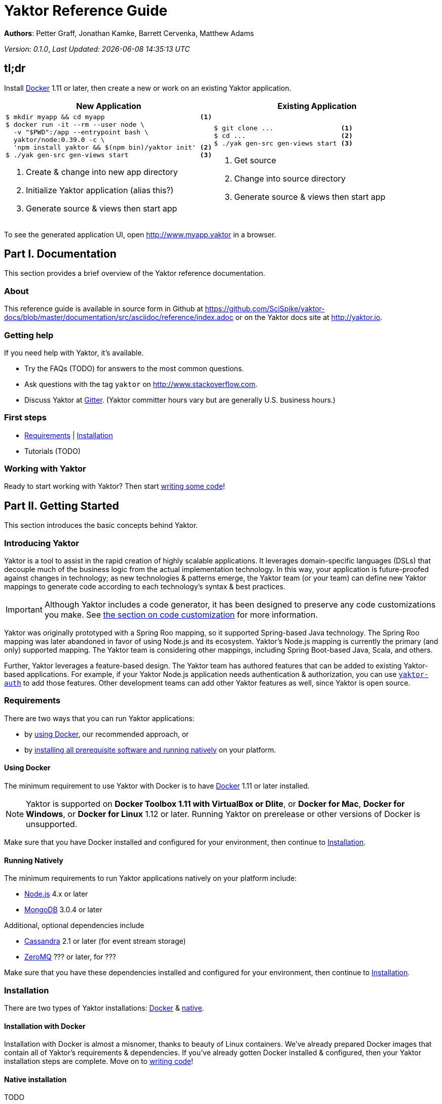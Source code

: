 = Yaktor Reference Guide
:docVersion: 0.1.0
:idprefix:
:idseparator: -
:yaktorNodeDockerTag: 0.39.0

*Authors*: Petter Graff, Jonathan Kamke, Barrett Cervenka, Matthew Adams

_Version: {docVersion}_, _Last Updated: {docdatetime}_

== tl;dr
Install link:https://www.docker.com[Docker^] 1.11 or later, then create a new or work on an existing Yaktor application.

[cols="2", options="header]
|===
^| New Application ^| Existing Application

a|
[source,sh,options="nowrap"]
----
$ mkdir myapp && cd myapp                        <1>
$ docker run -it --rm --user node \
  -v "$PWD":/app --entrypoint bash \
  yaktor/node:0.39.0 -c \
  'npm install yaktor && $(npm bin)/yaktor init' <2>
$ ./yak gen-src gen-views start                  <3>
----
<1> Create & change into new app directory
<2> Initialize Yaktor application (alias this?)
<3> Generate source & views then start app

a|
[source,sh,options="nowrap"]
----
$ git clone ...                 <1>
$ cd ...                        <2>
$ ./yak gen-src gen-views start <3>
----
<1> Get source
<2> Change into source directory
<3> Generate source & views then start app
|===

To see the generated application UI, open http://www.myapp.yaktor in a browser.

== Part I. Documentation
This section provides a brief overview of the Yaktor reference documentation.

=== About
This reference guide is available in source form in Github at
https://github.com/SciSpike/yaktor-docs/blob/master/documentation/src/asciidoc/reference/index.adoc
or on the Yaktor docs site at http://yaktor.io.

=== Getting help
If you need help with Yaktor, it's available.

* Try the FAQs (TODO) for answers to the most common questions.
* Ask questions with the tag `yaktor` on http://www.stackoverflow.com.
* Discuss Yaktor at link:https://gitter.im/SciSpike/yaktor[Gitter].
(Yaktor committer hours vary but are generally U.S. business hours.)

=== First steps
* <<requirements>> | <<installation>>
* Tutorials (TODO)

=== Working with Yaktor
Ready to start working with Yaktor? Then start <<writing-code,writing some code>>!

== Part II. Getting Started
This section introduces the basic concepts behind Yaktor.

=== Introducing Yaktor
Yaktor is a tool to assist in the rapid creation of highly scalable applications.
It leverages domain-specific languages (DSLs) that decouple much of the business logic from the actual implementation technology.
In this way, your application is future-proofed against changes in technology; as new technologies & patterns emerge, the Yaktor team (or your team) can define new Yaktor mappings to generate code according to each technology's syntax & best practices.

IMPORTANT: Although Yaktor includes a code generator, it has been designed to preserve any code customizations you make.  See <<reentrant-code-generation,the section on code customization>> for more information.

Yaktor was originally prototyped with a Spring Roo mapping, so it supported Spring-based Java technology.
The Spring Roo mapping was later abandoned in favor of using Node.js and its ecosystem.
Yaktor's Node.js mapping is currently the primary (and only) supported mapping.
The Yaktor team is considering other mappings, including Spring Boot-based Java, Scala, and others.

Further, Yaktor leverages a feature-based design.
The Yaktor team has authored features that can be added to existing Yaktor-based applications.
For example, if your Yaktor Node.js application needs authentication & authorization, you can use link:https://github.com/SciSpike/yaktor-auth[`yaktor-auth`] to add those features.
Other development teams can add other Yaktor features as well, since Yaktor is open source.

=== Requirements
There are two ways that you can run Yaktor applications:

* by <<Using-Docker,using Docker>>, our recommended approach, or
* by <<Running-Natively,installing all prerequisite software and running natively>> on your platform.

==== Using Docker
The minimum requirement to use Yaktor with Docker is to have link:https://www.docker.com[Docker] 1.11 or later installed.

NOTE: Yaktor is supported on *Docker Toolbox 1.11 with VirtualBox or Dlite*, or *Docker for Mac*, *Docker for Windows*, or *Docker for Linux* 1.12 or later.
Running Yaktor on prerelease or other versions of Docker is unsupported.

Make sure that you have Docker installed and configured for your environment, then continue to <<Installation>>.

==== Running Natively
The minimum requirements to run Yaktor applications natively on your platform include:

* link:https://nodejs.org[Node.js] 4.x or later
* link:https://www.mongodb.com[MongoDB] 3.0.4 or later

Additional, optional dependencies include

* link:http://cassandra.apache.org[Cassandra] 2.1 or later (for event stream storage)
* link:http://zeromq.org[ZeroMQ] ??? or later, for ???

Make sure that you have these dependencies installed and configured for your environment, then continue to <<Installation>>.

=== Installation
There are two types of Yaktor installations: <<Installation-with-Docker,Docker>> & <<Native-installation,native>>.

==== Installation with Docker
Installation with Docker is almost a misnomer, thanks to beauty of Linux containers.
We've already prepared Docker images that contain all of Yaktor's requirements & dependencies.
If you've already gotten Docker installed & configured, then your Yaktor installation steps are complete.
Move on to <<Writing-Code,writing code>>!

==== Native installation
TODO

=== Writing code
This section details how to get started authoring a Yaktor application.

==== Brand new Yaktor project
If you're using Docker to create a new Yaktor project, see <<New-Yaktor-project-with-Docker,new Yaktor application with Docker>>.

If you're running natively, see <<,new native Yaktor application>>.

===== New Yaktor project with Docker
[source,sh]
----
$ mkdir myapp <1>
$ cd myapp <2>
$ docker run -it --rm --user node \
  -v "$PWD":/app --entrypoint bash yaktor/node:0.39.0 \
  -c 'npm install yaktor && $(npm bin)/yaktor init' <3>
$ ./yak gen-src gen-views <4>
----
<1> Create a directory to hold your Yaktor application.
<2> Change into the Yaktor application directory.
<3> Initialize a new Yaktor application in the current directory using the `yaktor/node` image.
<4> Use the `yak` command to generate source & views.

At this point, simply open a text editor in directory `myapp` and start poking around the code, or you can <<Starting,start & view the app>> in action.

TIP: You should consider using our eclipse plug-in at http://yaktor.io/eclipse, which includes an intelligent editor for the Yaktor DSLs.

===== New native Yaktor project
[source,sh]
----
$ mkdir myapp <1>
$ cd myapp <2>
$ npm install yaktor && $(npm bin)/yaktor init <3>
$ npm run gen-src gen-views <4>
----
<1> Create a directory to hold your Yaktor application.
<2> Change into the Yaktor application directory.
<3> Initialize a new Yaktor application in the current directory.
<4> Generate source & views.

At this point, simply open a text editor in directory `myapp` and start poking around the code, or you can <<Starting,start & view the app>> in action.

TIP: You should consider using our eclipse plug-in at http://yaktor.io/eclipse, which includes an intelligent editor for the Yaktor DSLs.

==== Coming aboard an existing Yaktor project
If you're using Docker to create a new Yaktor project, see <<Onboarding-with-Docker,onboarding with Docker>>.

If you're running natively, see <<Onboarding-natively,onboarding natively>>.

===== Onboarding with Docker
[source,sh]
----
$ git clone ... <1>
$ cd ... <2>
$ ./yak gen-src gen-views <3>
----
<1> Clone the source repository containing the Yaktor application via git, svn, etc.
<2> Change into the Yaktor application directory.
<3> Use the `yak` command to generate source & views.

At this point, simply open a text editor in directory `myapp` and start poking around the code, or you can <<Starting,start & view the app>> in action.

TIP: You should consider using our eclipse plug-in at http://yaktor.io/eclipse, which includes an intelligent editor for the Yaktor DSLs.

===== Onboarding natively
[source,sh]
----
$ git clone ... <1>
$ cd ... <2>
$ npm install <3>
$ npm run gen-src gen-views <4>
----
<1> Clone the source repository containing the Yaktor application via git, svn, etc.
<2> Change into the Yaktor application directory.
<3> Install node modules.
<4> Generate source & views.

At this point, simply open a text editor in directory `myapp` and start poking around the code, or you can <<Starting,start & view the app>> in action.

TIP: You should consider using our eclipse plug-in at http://yaktor.io/eclipse, which includes an intelligent editor for the Yaktor DSLs.

=== Starting
This section describes how to start & view a Yaktor-based application.
This will be done either using <<Starting-with-Docker,Docker>> or <<Starting-natively,running natively>>.

==== Starting with Docker
If you're using Docker, then starting

==== Starting natively

== Architecture

=== Software agents

=== State machines

=== Lambda architecture

==== Event stream

==== Data persistence

=== Core platform

=== Feature-based modules

==== Authorization

==== Event streaming

== Reentrant code generation

=== DSLs

=== Technology-specific mappings

==== Node.js mapping

===== Source organization

===== Configuration

===== Code customization
